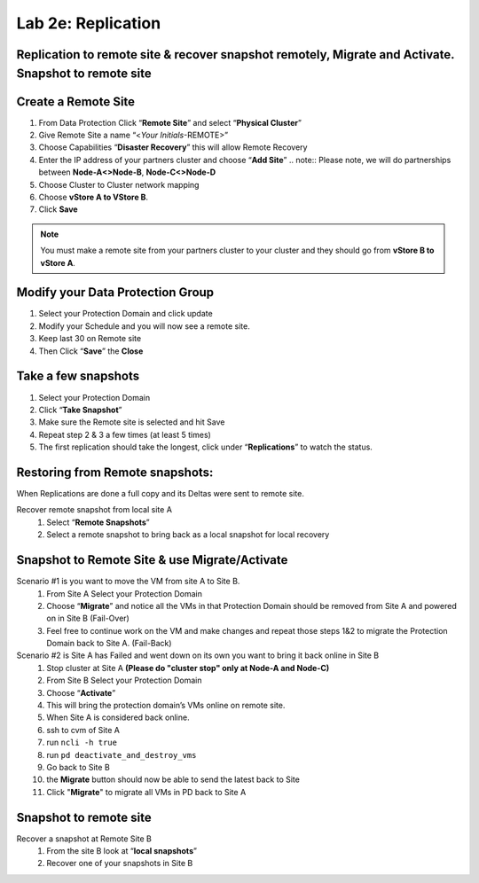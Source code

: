 .. _2e_replication:


Lab 2e: Replication 
*******************

Replication to remote site & recover snapshot remotely, Migrate and Activate. Snapshot to remote site
-----------------------------------------------------------------------------------------------------

Create a Remote Site
--------------------

#. From Data Protection Click “**Remote Site**” and select “**Physical Cluster**”
#. Give Remote Site a name “<*Your Initials*-REMOTE>”
#. Choose Capabilities “**Disaster Recovery**” this will allow Remote Recovery
#. Enter the IP address of your partners cluster and choose “**Add Site**”
   .. note:: Please note, we will do partnerships between **Node-A<>Node-B**, **Node-C<>Node-D**

#. Choose Cluster to Cluster network mapping
#. Choose **vStore A to VStore B**.
#. Click **Save**

.. note::
  You must make a remote site from your partners cluster to your cluster and they should go from **vStore B to vStore A**.

Modify your Data Protection Group
---------------------------------

#. Select your Protection Domain and click update
#. Modify your Schedule and you will now see a remote site.
#. Keep last 30 on Remote site
#. Then Click “**Save**” the **Close**

Take a few snapshots
--------------------

#. Select your Protection Domain
#. Click “**Take Snapshot**”
#. Make sure the Remote site is selected and hit Save
#. Repeat step 2 & 3 a few times (at least 5 times)
#. The first replication should take the longest, click under “**Replications**” to watch the status.

Restoring from Remote snapshots:
--------------------------------

When Replications are done a full copy and its Deltas were sent to remote site.

Recover remote snapshot from local site A
  #. Select “**Remote Snapshots**”
  #. Select a remote snapshot to bring back as a local snapshot for local recovery

Snapshot to Remote Site & use Migrate/Activate
----------------------------------------------

Scenario #1 is you want to move the VM from site A to Site B.
  #. From Site A Select your Protection Domain
  #. Choose “**Migrate**” and notice all the VMs in that Protection Domain should be removed from Site A and powered on in Site B (Fail-Over)
  #. Feel free to continue work on the VM and make changes and repeat those steps 1&2 to migrate the Protection Domain back to Site A. (Fail-Back)

Scenario #2 is Site A has Failed and went down on its own you want to bring it back online in Site B
  #. Stop cluster at Site A **(Please do "cluster stop" only at Node-A and Node-C)**
  #. From Site B Select your Protection Domain
  #. Choose “**Activate**”
  #. This will bring the protection domain’s VMs online on remote site.
  #. When Site A is considered back online.
  #. ssh to cvm of Site A
  #. run ``ncli -h true``
  #. run ``pd deactivate_and_destroy_vms``
  #. Go back to Site B
  #. the **Migrate** button should now be able to send the latest back to Site
  #. Click "**Migrate**" to migrate all VMs in PD back to Site A


Snapshot to remote site
-----------------------

Recover a snapshot at Remote Site B
  #. From the site B look at “**local snapshots**”
  #. Recover one of your snapshots in Site B
